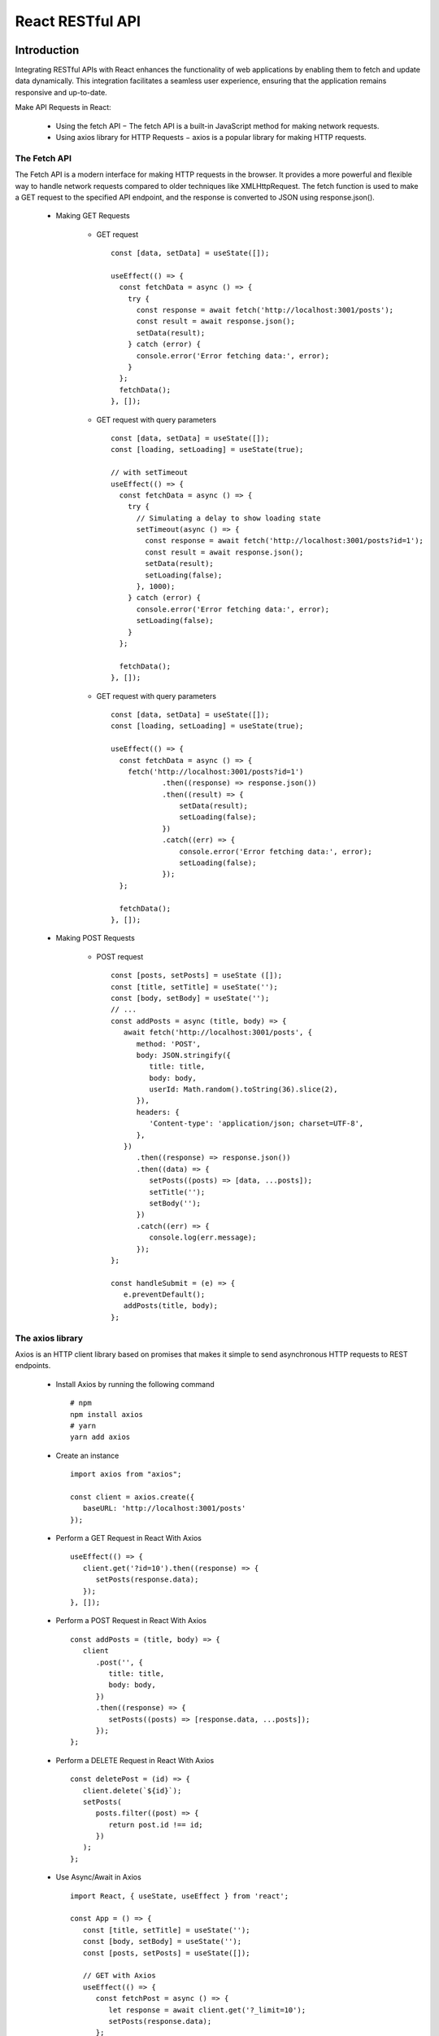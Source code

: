 .. _tut07-react-restapi:

.. role:: custom-color-primary
   :class: sd-text-primary
   
.. role:: custom-color-primary-bold
   :class: sd-text-primary sd-font-weight-bold


.. rst-class:: title-center h1
   

##################################################################################################
React RESTful API
##################################################################################################

**************************************************************************************************
Introduction
**************************************************************************************************

Integrating RESTful APIs with React enhances the functionality of web applications by enabling them to fetch and update data dynamically. This integration facilitates a seamless user experience, ensuring that the application remains responsive and up-to-date.
    
Make API Requests in React:
    
    - Using the fetch API − The fetch API is a built-in JavaScript method for making network requests.
    - Using axios library for HTTP Requests − axios is a popular library for making HTTP requests.
    

==================================================================================================
The Fetch API
==================================================================================================

The Fetch API is a modern interface for making HTTP requests in the browser. It provides a more powerful and flexible way to handle network requests compared to older techniques like XMLHttpRequest. The fetch function is used to make a GET request to the specified API endpoint, and the response is converted to JSON using response.json().
    
    - Making GET Requests
        
        - GET request ::
            
            const [data, setData] = useState([]);
            
            useEffect(() => {
              const fetchData = async () => {
                try {
                  const response = await fetch('http://localhost:3001/posts');
                  const result = await response.json();
                  setData(result);
                } catch (error) {
                  console.error('Error fetching data:', error);
                }
              };  
              fetchData();
            }, []);
            
        - GET request with query parameters ::
            
            const [data, setData] = useState([]);
            const [loading, setLoading] = useState(true);
            
            // with setTimeout
            useEffect(() => {
              const fetchData = async () => {
                try {
                  // Simulating a delay to show loading state
                  setTimeout(async () => {
                    const response = await fetch('http://localhost:3001/posts?id=1');
                    const result = await response.json();
                    setData(result);
                    setLoading(false);
                  }, 1000);
                } catch (error) {
                  console.error('Error fetching data:', error);
                  setLoading(false);
                }
              };
            
              fetchData();
            }, []);
            
            
        - GET request with query parameters ::
            
            const [data, setData] = useState([]);
            const [loading, setLoading] = useState(true);
            
            useEffect(() => {
              const fetchData = async () => {
                fetch('http://localhost:3001/posts?id=1')
                        .then((response) => response.json())
                        .then((result) => {
                            setData(result);
                            setLoading(false);
                        })
                        .catch((err) => {
                            console.error('Error fetching data:', error);
                            setLoading(false);
                        });
              };
              
              fetchData();
            }, []);
            
    - Making POST Requests
        
        - POST request ::
            
            const [posts, setPosts] = useState ([]);
            const [title, setTitle] = useState('');
            const [body, setBody] = useState('');
            // ...
            const addPosts = async (title, body) => {
               await fetch('http://localhost:3001/posts', {
                  method: 'POST',
                  body: JSON.stringify({
                     title: title,
                     body: body,
                     userId: Math.random().toString(36).slice(2),
                  }),
                  headers: {
                     'Content-type': 'application/json; charset=UTF-8',
                  },
               })
                  .then((response) => response.json())
                  .then((data) => {
                     setPosts((posts) => [data, ...posts]);
                     setTitle('');
                     setBody('');
                  })
                  .catch((err) => {
                     console.log(err.message);
                  });
            };
            
            const handleSubmit = (e) => {
               e.preventDefault();
               addPosts(title, body);
            };    
            
==================================================================================================
The axios library
==================================================================================================
Axios is an HTTP client library based on promises that makes it simple to send asynchronous HTTP requests to REST endpoints. 
    
    - Install Axios by running the following command ::
        
        # npm
        npm install axios
        # yarn
        yarn add axios
        
    - Create an instance ::
        
        import axios from "axios";
        
        const client = axios.create({
           baseURL: 'http://localhost:3001/posts' 
        });
        
    - Perform a GET Request in React With Axios ::
        
        useEffect(() => {
           client.get('?id=10').then((response) => {
              setPosts(response.data);
           });
        }, []);
        
    - Perform a POST Request in React With Axios ::
        
        const addPosts = (title, body) => {
           client
              .post('', {
                 title: title,
                 body: body,
              })
              .then((response) => {
                 setPosts((posts) => [response.data, ...posts]);
              });
        };
        
    - Perform a DELETE Request in React With Axios ::
        
        const deletePost = (id) => {
           client.delete(`${id}`);
           setPosts(
              posts.filter((post) => {
                 return post.id !== id;
              })
           );
        };
        
    - Use Async/Await in Axios ::
        
        import React, { useState, useEffect } from 'react';
        
        const App = () => {
           const [title, setTitle] = useState('');
           const [body, setBody] = useState('');
           const [posts, setPosts] = useState([]);
        
           // GET with Axios
           useEffect(() => {
              const fetchPost = async () => {
                 let response = await client.get('?_limit=10');
                 setPosts(response.data);
              };
              fetchPost();
           }, []);
        
           // Delete with Axios
           const deletePost = async (id) => {
              await client.delete(`${id}`);
              setPosts(
                 posts.filter((post) => {
                    return post.id !== id;
                 })
              );
           };
        
           // Post with Axios
           const addPosts = async (title, body) => {
              let response = await client.post('', {
                 title: title,
                 body: body,
              });
              setPosts((posts) => [response.data, ...posts]);
           };
        
           const handleSubmit = (e) => {
              e.preventDefault();
              addPosts(title, body);
           };
        
           return (
              // ...
           );
        };
        
        export default App;
        
    

**************************************************************************************************
Create a React Project Structure
**************************************************************************************************

==================================================================================================
Create a React Project
==================================================================================================
    
    - Create a ReactJS Project ::
        
        yarn create vite tut07-react-restapi --template react-ts
        
    - Move inside the ReactJS project folder <tut07-react-restapi> ::
        
        cd tut07-react-restapi
        
    - Install the dependencies ::
        
        yarn install
        
    - Install library dependencies ::
        
        yarn add axios react-hook-form
        
==================================================================================================
ESLint and Prettier Configuration
==================================================================================================
    
    - Install the ``EditorConfig`` extension for VS Code if you haven't already.
    - Add .editorconfig (https://editorconfig.org) to the root of the project
        
        .. code-block:: tsx
          :caption: contents of .editorconfig
          :linenos:
          
          root = true
          
          [*]
          indent_style = space
          indent_size = 2
          end_of_line = lf
          insert_final_newline = true
          trim_trailing_whitespace = true
          
    - Reload VS Code (open the command palette, find and use ``Reload Window``).
    - Install dependencies ::
        
        yarn add --dev prettier eslint-plugin-prettier eslint-config-prettier eslint-plugin-react
        
    - Modify the eslint.config.js file with following contents:
        
        .. code-block:: js
          :caption: contents of eslint.config.js
          :linenos:
          
          import js from "@eslint/js";
          import globals from "globals";
          import reactHooks from "eslint-plugin-react-hooks";
          import reactRefresh from "eslint-plugin-react-refresh";
          import tseslint from "typescript-eslint";
          import react from "eslint-plugin-react";
          import eslintPluginPrettier from "eslint-plugin-prettier/recommended";
          
          export default tseslint
            .config(
              { ignores: ["dist"] },
              {
                //extends: [js.configs.recommended, ...tseslint.configs.recommended],
                extends: [
                  js.configs.recommended,
                  ...tseslint.configs.recommendedTypeChecked,
                ],
                files: ["**/*.{ts,tsx}"],
                languageOptions: {
                  ecmaVersion: 2020,
                  globals: globals.browser,
                  parserOptions: {
                    project: ["./tsconfig.node.json", "./tsconfig.app.json"],
                    tsconfigRootDir: import.meta.dirname,
                  },
                },
                settings: {
                  react: {
                    version: "detect",
                  },
                },
                plugins: {
                  "react-hooks": reactHooks,
                  "react-refresh": reactRefresh,
                  react: react,
                },
                rules: {
                  ...reactHooks.configs.recommended.rules,
                  "react-refresh/only-export-components": [
                    "warn",
                    { allowConstantExport: true },
                  ],
                  ...react.configs.recommended.rules,
                  ...react.configs["jsx-runtime"].rules,
                },
              },
            )
            .concat(eslintPluginPrettier);
          
    - Edit the eslint scripts in the package.json file: 
        
        .. code-block::
          :caption: contents of package.json
          :linenos:
          
          "scripts": {
            ... ,
            "lint": "eslint src ./*.js ./*.ts --ext ts,tsx --report-unused-disable-directives --max-warnings 0",
            "lint:fix": "eslint src ./*.js ./*.ts --ext ts,tsx --fix",
          },
          
    - Run ESLint:
        
        .. code-block:: sh
          :linenos:
          
          yarn lint
          yarn lint:fix
          
        
==================================================================================================
Create Project CSS Styles
==================================================================================================
    
    Create the src/list-styles.css file with the following contents: 
        
        .. code-block:: css
          :caption: src/list-styles.css
          :linenos:
          
          .list-container {
            max-width: 800px;
            width:max-content;
            margin: 0 auto;
            font-family: Arial, sans-serif;
          }
          
          ol {
            padding-left: 0;
            counter-reset: list-counter;
          }
          
          .list-item {
            display: flex;
            align-items: center;
            margin: 10px 0;
          }
          
          .list-item div button {
            border-radius: 8px;
            border: 1px solid rgb(90, 95, 82);
          }
          .list-item-number {
            font-weight: bold;
            margin-right: 10px;
            counter-increment: list-counter;
          }
          
          .list-item-number::before {
            content: counter(list-counter) ". ";
          }
          
          .list-item-content {
            border: 1px solid #ccc;
            border-radius: 5px;
            padding: 10px;
            background-color: #f9f9f9;
            flex-grow: 1;
          }
          
          .list-item-content h3 {
            margin: 0;
            font-size: 1em;
          }
          
          .list-item-content p {
            margin: 5px 0;
            font-size: 0.9em;
          }
          
          .red-color {
            color: #ff0000;
          }
          
          .blue-color {
            color: #0011ff;
          }
          
          .bg-red {
            background-color: #ff0000;
          }
          
          .bg-blue {
            background-color: #0011ff;
          }
          
**************************************************************************************************
React RESTful API Components
**************************************************************************************************

==================================================================================================
Components for Data Display
==================================================================================================
    
    - Define a function component for displaying each phone data.
        
        .. code-block:: tsx
          :caption: src/ComponentPhone.tsx
          :linenos:
          
          const ComponentPhone = ({
            id = "-1",
            name = "Unknown Name",
            capacity = "Unknown",
            price = "Unknown",
          }: {
            id: string;
            name: string;
            capacity: string;
            price: string;
          }) => {
            const labelStyle = {
              display: "inline-block",
              width: "3rem",
              marginRight: "1.5rem",
            };
            const itemStyle = {
              display: "inline-block",
              width: "8rem",
              marginRight: "1.5rem",
            };
            return (
              <div
                style={{ marginTop: 10, textAlign: "left", marginLeft: "40px" }}
                className="form-group"
              >
                <div>
                  <label style={labelStyle}>ID:</label>
                  <span style={itemStyle} className="blue-color">
                    {id}
                  </span>
                </div>
                <div>
                  <label style={labelStyle}>Name:</label>
                  <span style={itemStyle}>{name}</span>
                </div>
                <div>
                  <label style={labelStyle}>Capacity:</label>
                  <span style={itemStyle}>{capacity}</span>
                </div>
                <div>
                  <label style={labelStyle}>Price:</label>
                  <span style={itemStyle}>{price}</span>
                </div>
              </div>
            );
          };
          
          export default ComponentPhone;
          
    - Define a function component for displaying each people data.
        
        .. code-block:: tsx
          :caption: src/ComponentPeople.tsx
          :linenos:
          
          const ComponentPeople = ({
            id = -1,
            firstName = "Unknown Name",
            lastName = "Unknown",
            age = -1,
          }: {
            id: number;
            firstName: string;
            lastName: string;
            age: number;
          }) => {
            const labelStyle = {
              display: "inline-block",
              width: "6rem",
            };
            const itemStyle = {
              display: "inline-block",
              width: "20rem",
            };
            return (
              <div
                style={{ marginTop: 10, textAlign: "left", marginLeft: "40px" }}
                className="form-group"
              >
                <div>
                  <label style={labelStyle}>ID:</label>
                  <span style={itemStyle} className="blue-color">
                    {id}
                  </span>
                </div>
                <div>
                  <label style={labelStyle}>First Name:</label>
                  <span style={itemStyle}>{firstName}</span>
                </div>
                <div>
                  <label style={labelStyle}>Last Name:</label>
                  <span style={itemStyle}>{lastName}</span>
                </div>
                <div>
                  <label style={labelStyle}>Age:</label>
                  <span style={itemStyle}>{age}</span>
                </div>
              </div>
            );
          };
          
          export default ComponentPeople;
          

==================================================================================================
Components for Handling Data Inputs
==================================================================================================
    
    - Define a function component for adding new phone data.
        
        .. code-block::
          :caption: src/FormComponentPhone.tsx
          :linenos:
          
          import { useForm } from "react-hook-form";
          import "./App.css";
          
          interface FormComponentPhoneProps {
            serverError: boolean;
            addPhone: ({
              name,
              capacity,
              price,
            }: {
              name: string;
              capacity: string;
              price: string;
            }) => Promise<void>;
          }
          interface FormData {
            name: string;
            capacity: string;
            price: string;
          }
          
          const FormComponentPhone: React.FC<FormComponentPhoneProps> = (props) => {
            const { serverError, addPhone } = { ...props };
            const { register, handleSubmit, reset } = useForm<FormData>();
          
            const labelStyle = {
              display: "inline-block",
              width: "3rem",
              marginRight: "1.5rem",
            };
          
            return (
              <div>
                <div className="App">
                  <form
                    onSubmit={(e) => {
                      e.preventDefault();
                      void handleSubmit(addPhone)();
                      reset();
                    }}
                  >
                    <div style={{ marginTop: 10 }}>
                      <label htmlFor="name" style={labelStyle}>
                        Name:
                      </label>
                      <input
                        type="text"
                        placeholder="Enter phone name"
                        {...register("name")}
                      />
                    </div>
                    <div style={{ marginTop: 10 }}>
                      <label htmlFor="capacity" style={labelStyle}>
                        Capacity:
                      </label>
                      <input
                        type="text"
                        placeholder="Enter phone capacity"
                        {...register("capacity")}
                      />
                    </div>
                    <div style={{ marginTop: 10 }}>
                      <label htmlFor="price" style={labelStyle}>
                        Price:
                      </label>
                      <input
                        type="text"
                        placeholder="Enter price"
                        {...register("price")}
                      />
                    </div>
                    <div style={{ marginTop: 10 }}>
                      <input type="submit" value="Submit" disabled={serverError} />
                    </div>
                  </form>
                </div>
              </div>
            );
          };
          export default FormComponentPhone;
          
          
    - Define a function component for adding new people data.
        
        .. code-block::
          :caption: src/FormComponentPeople.tsx
          :linenos:
          
          import { useForm } from "react-hook-form";
          import "./App.css";
          
          interface FormComponentPeopleProps {
            serverError: boolean;
            addPeople: ({
              firstName,
              lastName,
              age,
            }: {
              firstName: string;
              lastName: string;
              age: number;
            }) => Promise<void>;
          }
          interface FormData {
            firstName: string;
            lastName: string;
            age: number;
          }
          
          const FormComponentPeople: React.FC<FormComponentPeopleProps> = (props) => {
            const { serverError, addPeople } = { ...props };
            const { register, handleSubmit, reset } = useForm<FormData>();
          
            const labelStyle = {
              display: "inline-block",
              width: "6rem",
              marginRight: "1.5rem",
            };
          
            return (
              <div>
                <div className="App">
                  <form
                    onSubmit={(e) => {
                      e.preventDefault();
                      void handleSubmit(addPeople)();
                      reset();
                    }}
                  >
                    <div style={{ marginTop: 20 }}>
                      <label htmlFor="firstName" style={labelStyle}>
                        First Name:
                      </label>
                      <input
                        type="text"
                        placeholder="Enter first name"
                        {...register("firstName")}
                      />
                    </div>
                    <div style={{ marginTop: 10 }}>
                      <label htmlFor="lastName" style={labelStyle}>
                        Last Name:
                      </label>
                      <input
                        type="text"
                        placeholder="Enter last name"
                        {...register("lastName")}
                      />
                    </div>
                    <div style={{ marginTop: 10 }}>
                      <label htmlFor="age" style={labelStyle}>
                        Age:
                      </label>
                      <input type="number" placeholder="Enter age" {...register("age")} />
                    </div>
                    <div style={{ marginTop: 10 }}>
                      <input type="submit" value="Submit" disabled={serverError} />
                    </div>
                  </form>
                </div>
              </div>
            );
          };
          export default FormComponentPeople;
          
          
==================================================================================================
The Fetch API
==================================================================================================
    
--------------------------------------------------------------------------------------------------
Making GET Requests
--------------------------------------------------------------------------------------------------
    
    - Define a function component using fetch to get phones and peoples from two public servers.
        
        .. code-block::
          :caption: src/FetchGetComponent.tsx
          :linenos:
          
          import React, { useState, useEffect, useRef } from "react";
          import ComponentPhone from "./ComponentPhone";
          import ComponentPeople from "./ComponentPeople";
          import "./App.css";
          
          interface Phone {
            id: string;
            name: string;
            data: {
              Capacity: string;
              Price: string;
            };
          }
          interface People {
            id: number;
            firstName: string;
            lastName: string;
            age: number;
          }
          const FetchGetComponent: React.FC = () => {
            const [phones, setPhones] = useState<Phone[]>([]);
            const [isPhonesLoading, setPhonesLoading] = useState(true);
          
            const [peoples, setPeoples] = useState<People[]>([]);
            const [isPeoplesLoading, setPeoplesLoading] = useState(true);
          
            const getPhoneError = useRef<HTMLDivElement>(null);
            const getPeopleError = useRef<HTMLDivElement>(null);
          
            useEffect(() => {
              const fetchPhones = async () => {
                await fetch("https://api.restful-api.dev/objects?id=12&id=13")
                  .then((response) => {
                    if (response.ok) {
                      return response.json() as unknown as Phone[];
                    }
                    throw new Error(`Failed to fetch data, Status: ${response.status}`);
                  })
                  .then((data) => {
                    //console.log(data);
                    setPhones(data);
                    setPhonesLoading(false);
                  })
                  .catch((err) => {
                    if (err instanceof Error) {
                      //console.log(err.message); // Error message  output
                      if (getPhoneError.current) {
                        getPhoneError.current.textContent = err.message;
                      }
                    }
                    setPhonesLoading(true);
                  });
              };
              const fetchPeoples = async () => {
                await fetch("https://softwium.com/api/peoples?limit=2")
                  .then((response) => {
                    if (response.ok) {
                      return response.json() as unknown as People[];
                    }
                    throw new Error(`Failed to fetch data, Status: ${response.status}`);
                  })
                  .then((data) => {
                    //console.log(data);
                    setPeoples(data);
                    setPeoplesLoading(false);
                  })
                  .catch((err) => {
                    if (err instanceof Error) {
                      //console.log(err.message); // Error message  output
                      if (getPeopleError.current) {
                        getPeopleError.current.textContent = err.message;
                      }
                    }
                    setPeoplesLoading(true);
                  });
              };
              void fetchPhones();
              void fetchPeoples();
            }, []);
            return (
              <>
                <div style={{ marginTop: "20px" }}>
                  <h3>Fetch Two Phone Objects</h3>
                  <h5 className="blue-color" style={{ marginTop: "0px" }}>
                    Server: https://api.restful-api.dev/objects
                  </h5>
                  <div>
                    <h4>Phone List</h4>
                    {isPhonesLoading && (
                      <div>
                        <div>Loading...</div>
                        <div className="red-color" ref={getPhoneError}></div>
                      </div>
                    )}
                    <div>
                      {phones.length > 0 &&
                        phones.map((phone) => {
                          return (
                            <div key={phone.id} style={{ marginTop: "10px" }}>
                              <ComponentPhone
                                id={phone.id}
                                name={phone.name}
                                capacity={phone.data.Capacity}
                                price={phone.data.Price}
                              />
                            </div>
                          );
                        })}
                    </div>
                  </div>
                </div>
                <div style={{ marginTop: "20px" }}>
                  <h3>Fetch Two Peoples</h3>
                  <h5 className="blue-color" style={{ marginTop: "0px" }}>
                    Server: https://softwium.com/api/peoples
                  </h5>
                  <div>
                    <h4>People List</h4>
                    {isPeoplesLoading && (
                      <div>
                        <div>Loading...</div>
                        <div className="red-color" ref={getPeopleError}></div>
                      </div>
                    )}
                    <div>
                      {peoples.length > 0 &&
                        peoples.map((people) => {
                          return (
                            <div key={people.id} style={{ marginTop: "10px" }}>
                              <ComponentPeople
                                id={people.id}
                                firstName={people.firstName}
                                lastName={people.lastName}
                                age={people.age}
                              />
                            </div>
                          );
                        })}
                    </div>
                  </div>
                </div>
              </>
            );
          };
          
          export default FetchGetComponent;
          
--------------------------------------------------------------------------------------------------
Making POST Requests
--------------------------------------------------------------------------------------------------
    
    - Define a function component using fetch to add new phone and people from two public servers.
        
        .. code-block::
          :caption: src/FetchPostComponent.tsx
          :linenos:
          
          import React, { useState, useEffect, useRef } from "react";
          import FormComponentPhone from "./FormComponentPhone";
          import ComponentPhone from "./ComponentPhone";
          import ComponentPeople from "./ComponentPeople";
          import FormComponentPeople from "./FormComponentPeople";
          import "./App.css";
          
          interface Phone {
            id: string;
            name: string;
            data: {
              Capacity: string;
              Price: string;
            };
          }
          interface People {
            id: number;
            firstName: string;
            lastName: string;
            age: number;
          }
          const FetchPostComponent: React.FC = () => {
            const [phones, setPhones] = useState<Phone[]>([]);
            const [isPhonesLoading, setPhonesLoading] = useState(true);
            const [isPhonesServerError, setPhonesServerError] = useState(false);
            const [peoples, setPeoples] = useState<People[]>([]);
            const [isPeoplesLoading, setPeoplesLoading] = useState(true);
          
            const [isPeoplesServerError, setPeoplesServerError] = useState(false);
            const getPhoneError = useRef<HTMLDivElement>(null);
            const getPeopleError = useRef<HTMLDivElement>(null);
          
            useEffect(() => {
              const fetchPhones = async () => {
                await fetch("https://api.restful-api.dev/objects?id=12&id=13")
                  .then((response) => {
                    if (response.ok) {
                      return response.json() as unknown as Phone[];
                    }
                    throw new Error(`Failed to fetch data, Status: ${response.status}`);
                  })
                  .then((data) => {
                    //console.log(data);
                    setPhones(data);
                    setPhonesLoading(false);
                  })
                  .catch((err) => {
                    if (err instanceof Error) {
                      //console.log(err.message); // Error message  output
                      if (getPhoneError.current) {
                        getPhoneError.current.textContent = err.message;
                      }
                    }
                    setPhonesServerError(true);
                    setPhonesLoading(true);
                  });
              };
              const fetchPeoples = async () => {
                await fetch("https://softwium.com/api/peoples?limit=2")
                  .then((response) => {
                    if (response.ok) {
                      return response.json() as unknown as People[];
                    }
                    throw new Error(`Failed to fetch data, Status: ${response.status}`);
                  })
                  .then((data) => {
                    //console.log(data);
                    setPeoples(data);
                    setPeoplesLoading(false);
                  })
                  .catch((err) => {
                    if (err instanceof Error) {
                      //console.log(err.message); // Error message  output
                      if (getPeopleError.current) {
                        getPeopleError.current.textContent = err.message;
                      }
                    }
                    setPeoplesServerError(true);
                    setPeoplesLoading(true);
                  });
              };
              void fetchPhones();
              void fetchPeoples();
            }, []);
          
            const addPhoneItem = async ({
              name,
              capacity,
              price,
            }: {
              name: string;
              capacity: string;
              price: string;
            }) => {
              await fetch("https://api.restful-api.dev/objects", {
                method: "POST",
                body: JSON.stringify({
                  name: name,
                  data: {
                    Capacity: capacity,
                    Price: price,
                  },
                }),
                headers: {
                  "Content-type": "application/json; charset=UTF-8",
                },
              })
                .then((response) => response.json() as unknown as Phone)
                .then((data) => {
                  setPhones((phones) => [...phones, data]);
                  setPhonesLoading(false);
                })
                .catch((err) => {
                  if (err instanceof Error) {
                    console.log(err.message);
                  }
                  setPhonesServerError(true);
                  setPhonesLoading(true);
                });
            };
            const addPeopleItem = async ({
              firstName,
              lastName,
              age,
            }: {
              firstName: string;
              lastName: string;
              age: number;
            }) => {
              await fetch("https://api.restful-api.dev/objects", {
                method: "POST",
                body: JSON.stringify({
                  firstName: firstName,
                  lastName: lastName,
                  age: age,
                }),
                headers: {
                  "Content-type": "application/json; charset=UTF-8",
                },
              })
                .then((response) => response.json() as unknown as People)
                .then((data) => {
                  if (!data.firstName) data.firstName = firstName;
                  if (!data.lastName) data.lastName = lastName;
                  if (!data.age) data.age = age;
                  setPeoples((peoples) => [...peoples, data]);
                  setPeoplesLoading(false);
                })
                .catch((err) => {
                  if (err instanceof Error) {
                    console.log(err.message);
                  }
                  setPeoplesServerError(true);
                  setPeoplesLoading(true);
                });
            };
            return (
              <>
                <div style={{ marginTop: "20px" }}>
                  <h3>Fetch Post: Add New Phone Item</h3>
                  <h5 className="blue-color" style={{ marginTop: "0px" }}>
                    Server: https://api.restful-api.dev/objects
                  </h5>
                  <FormComponentPhone
                    serverError={isPhonesServerError}
                    addPhone={addPhoneItem}
                  />
                  <div>
                    <h4>Phone List</h4>
                    {isPhonesLoading && (
                      <div>
                        <div>Loading...</div>
                        <div className="red-color" ref={getPhoneError}></div>
                      </div>
                    )}
                    <div>
                      {phones.length > 0 &&
                        phones.map((phone) => {
                          return (
                            <div key={phone.id} style={{ marginTop: "10px" }}>
                              <ComponentPhone
                                id={phone.id}
                                name={phone.name}
                                capacity={phone.data.Capacity}
                                price={phone.data.Price}
                              />
                            </div>
                          );
                        })}
                    </div>
                  </div>
                </div>
                <div style={{ marginTop: "20px" }}>
                  <h3>Fetch Post: Add New People</h3>
                  <h5 className="blue-color" style={{ marginTop: "0px" }}>
                    Server: https://softwium.com/api/peoples
                  </h5>
                  <FormComponentPeople
                    serverError={isPeoplesServerError}
                    addPeople={addPeopleItem}
                  />
                  <div>
                    <h4>People List</h4>
                    {isPeoplesLoading && (
                      <div>
                        <div>Loading...</div>
                        <div className="red-color" ref={getPeopleError}></div>
                      </div>
                    )}
                    <div>
                      {peoples.length > 0 &&
                        peoples.map((people) => {
                          return (
                            <div key={people.id} style={{ marginTop: "10px" }}>
                              <ComponentPeople
                                id={people.id}
                                firstName={people.firstName}
                                lastName={people.lastName}
                                age={people.age}
                              />
                            </div>
                          );
                        })}
                    </div>
                  </div>
                </div>
              </>
            );
          };
          
          export default FetchPostComponent;
          
                    
==================================================================================================
The axios API
==================================================================================================
    
--------------------------------------------------------------------------------------------------
Making GET Requests
--------------------------------------------------------------------------------------------------
    
    - Define a function component using axios to get phones and peoples from two public servers.
        
        .. code-block::
          :caption: src/AxiosGetComponent.tsx
          :linenos:
          
          import React, { useState, useEffect, useRef } from "react";
          import axios from "axios";
          import ComponentPhone from "./ComponentPhone";
          import ComponentPeople from "./ComponentPeople";
          import "./App.css";
          
          interface Phone {
            id: string;
            name: string;
            data: {
              Capacity: string;
              Price: string;
            };
          }
          interface People {
            id: number;
            firstName: string;
            lastName: string;
            age: number;
          }
          const AxiosGetComponent: React.FC = () => {
            const [phones, setPhones] = useState<Phone[]>([]);
            const [isPhonesLoading, setPhonesLoading] = useState(true);
          
            const [peoples, setPeoples] = useState<People[]>([]);
            const [isPeoplesLoading, setPeoplesLoading] = useState(true);
          
            const getPhoneError = useRef<HTMLDivElement>(null);
            const getPeopleError = useRef<HTMLDivElement>(null);
          
            useEffect(() => {
              const getPhones = async () => {
                await axios
                  .get("https://api.restful-api.dev/objects?id=12&id=13")
                  .then((response) => {
                    return response.data as JSON as unknown as Phone[];
                  })
                  .then((data) => {
                    //console.log(data);
                    setPhones(data);
                    setPhonesLoading(false);
                  })
                  .catch((err) => {
                    if (err instanceof Error) {
                      //console.log(err.message); // Error message  output
                      if (getPhoneError.current) {
                        getPhoneError.current.textContent = err.message;
                      }
                    }
                    setPhonesLoading(true);
                  });
              };
              const getPeoples = async () => {
                await axios
                  .get("https://softwium.com/api/peoples?limit=2")
                  .then((response) => response.data as JSON as unknown as People[])
                  .then((data) => {
                    //console.log(data);
                    setPeoples(data);
                    setPeoplesLoading(false);
                  })
                  .catch((err) => {
                    if (err instanceof Error) {
                      //console.log(err.message); // Error message  output
                      if (getPeopleError.current) {
                        getPeopleError.current.textContent = err.message;
                      }
                    }
                    setPeoplesLoading(true);
                  });
              };
              void getPhones();
              void getPeoples();
            }, []);
            return (
              <>
                <div style={{ marginTop: "20px" }}>
                  <h3>Axios: Get Two Phone Objects</h3>
                  <h5 className="blue-color" style={{ marginTop: "0px" }}>
                    Server: https://api.restful-api.dev/objects
                  </h5>
                  <div>
                    <h4>Phone List</h4>
                    {isPhonesLoading && (
                      <div>
                        <div>Loading...</div>
                        <div className="red-color" ref={getPhoneError}></div>
                      </div>
                    )}
                    <div>
                      {phones.length > 0 &&
                        phones.map((phone) => {
                          return (
                            <div key={phone.id} style={{ marginTop: "10px" }}>
                              <ComponentPhone
                                id={phone.id}
                                name={phone.name}
                                capacity={phone.data.Capacity}
                                price={phone.data.Price}
                              />
                            </div>
                          );
                        })}
                    </div>
                  </div>
                </div>
                <div style={{ marginTop: "20px" }}>
                  <h3>Axios: Get Two Peoples</h3>
                  <h5 className="blue-color" style={{ marginTop: "0px" }}>
                    Server: https://softwium.com/api/peoples
                  </h5>
                  <div>
                    <h4>People List</h4>
                    {isPeoplesLoading && (
                      <div>
                        <div>Loading...</div>
                        <div className="red-color" ref={getPeopleError}></div>
                      </div>
                    )}
                    <div>
                      {peoples.length > 0 &&
                        peoples.map((people) => {
                          return (
                            <div key={people.id} style={{ marginTop: "10px" }}>
                              <ComponentPeople
                                id={people.id}
                                firstName={people.firstName}
                                lastName={people.lastName}
                                age={people.age}
                              />
                            </div>
                          );
                        })}
                    </div>
                  </div>
                </div>
              </>
            );
          };
          
          export default AxiosGetComponent;
          
--------------------------------------------------------------------------------------------------
Making POST Requests
--------------------------------------------------------------------------------------------------
    
    - Define a function component using axios to add new phone and people from two public servers.
        
        .. code-block::
          :caption: src/AxiosPostComponent.tsx
          :linenos:
          
          import React, { useState, useEffect, useRef } from "react";
          import axios from "axios";
          import FormComponentPhone from "./FormComponentPhone";
          import ComponentPhone from "./ComponentPhone";
          import ComponentPeople from "./ComponentPeople";
          import FormComponentPeople from "./FormComponentPeople";
          import "./App.css";
          
          interface Phone {
            id: string;
            name: string;
            data: {
              Capacity: string;
              Price: string;
            };
          }
          interface People {
            id: number;
            firstName: string;
            lastName: string;
            age: number;
          }
          const AxiosPostComponent: React.FC = () => {
            const [phones, setPhones] = useState<Phone[]>([]);
            const [isPhonesLoading, setPhonesLoading] = useState(true);
            const [isPhonesServerError, setPhonesServerError] = useState(false);
            const [peoples, setPeoples] = useState<People[]>([]);
            const [isPeoplesLoading, setPeoplesLoading] = useState(true);
          
            const [isPeoplesServerError, setPeoplesServerError] = useState(false);
            const getPhoneError = useRef<HTMLDivElement>(null);
            const getPeopleError = useRef<HTMLDivElement>(null);
          
            useEffect(() => {
              const getPhones = async () => {
                await axios
                  .get("https://api.restful-api.dev/objects?id=12&id=13")
                  .then((response) => {
                    return response.data as JSON as unknown as Phone[];
                  })
                  .then((data) => {
                    //console.log(data);
                    setPhones(data);
                    setPhonesLoading(false);
                  })
                  .catch((err) => {
                    if (err instanceof Error) {
                      //console.log(err.message); // Error message  output
                      if (getPhoneError.current) {
                        getPhoneError.current.textContent = err.message;
                      }
                    }
                    setPhonesLoading(true);
                  });
              };
              const getPeoples = async () => {
                await axios
                  .get("https://softwium.com/api/peoples?limit=2")
                  .then((response) => response.data as JSON as unknown as People[])
                  .then((data) => {
                    //console.log(data);
                    setPeoples(data);
                    setPeoplesLoading(false);
                  })
                  .catch((err) => {
                    if (err instanceof Error) {
                      //console.log(err.message); // Error message  output
                      if (getPeopleError.current) {
                        getPeopleError.current.textContent = err.message;
                      }
                    }
                    setPeoplesLoading(true);
                  });
              };
              void getPhones();
              void getPeoples();
            }, []);
          
            const addPhoneItem = async ({
              name,
              capacity,
              price,
            }: {
              name: string;
              capacity: string;
              price: string;
            }) => {
              await axios
                .post("https://api.restful-api.dev/objects", {
                  name: name,
                  data: {
                    Capacity: capacity,
                    Price: price,
                  },
                })
                .then((response) => response.data as JSON as unknown as Phone)
                .then((data) => {
                  setPhones((phones) => [...phones, data]);
                  setPhonesLoading(false);
                })
                .catch((err) => {
                  if (err instanceof Error) {
                    console.log(err.message);
                  }
                  setPhonesServerError(true);
                  setPhonesLoading(true);
                });
            };
            const addPeopleItem = async ({
              firstName,
              lastName,
              age,
            }: {
              firstName: string;
              lastName: string;
              age: number;
            }) => {
              await axios
                .post("https://api.restful-api.dev/objects", {
                  firstName: firstName,
                  lastName: lastName,
                  age: age,
                })
                .then((response) => response.data as JSON as unknown as People)
                .then((data) => {
                  if (!data.firstName) data.firstName = firstName;
                  if (!data.lastName) data.lastName = lastName;
                  if (!data.age) data.age = age;
                  setPeoples((peoples) => [...peoples, data]);
                  setPeoplesLoading(false);
                })
                .catch((err) => {
                  if (err instanceof Error) {
                    console.log(err.message);
                  }
                  setPeoplesServerError(true);
                  setPeoplesLoading(true);
                });
            };
            return (
              <>
                <div style={{ marginTop: "20px" }}>
                  <h3>Axios Post: Add New Phone Item</h3>
                  <h5 className="blue-color" style={{ marginTop: "0px" }}>
                    Server: https://api.restful-api.dev/objects
                  </h5>
                  <FormComponentPhone
                    serverError={isPhonesServerError}
                    addPhone={addPhoneItem}
                  />
                  <div>
                    <h4>Phone List</h4>
                    {isPhonesLoading && (
                      <div>
                        <div>Loading...</div>
                        <div className="red-color" ref={getPhoneError}></div>
                      </div>
                    )}
                    <div>
                      {phones.length > 0 &&
                        phones.map((phone) => {
                          return (
                            <div key={phone.id} style={{ marginTop: "10px" }}>
                              <ComponentPhone
                                id={phone.id}
                                name={phone.name}
                                capacity={phone.data.Capacity}
                                price={phone.data.Price}
                              />
                            </div>
                          );
                        })}
                    </div>
                  </div>
                </div>
                <div style={{ marginTop: "20px" }}>
                  <h3>Axios Post: Add New People</h3>
                  <h5 className="blue-color" style={{ marginTop: "0px" }}>
                    Server: https://softwium.com/api/peoples
                  </h5>
                  <FormComponentPeople
                    serverError={isPeoplesServerError}
                    addPeople={addPeopleItem}
                  />
                  <div>
                    <h4>People List</h4>
                    {isPeoplesLoading && (
                      <div>
                        <div>Loading...</div>
                        <div className="red-color" ref={getPeopleError}></div>
                      </div>
                    )}
                    <div>
                      {peoples.length > 0 &&
                        peoples.map((people) => {
                          return (
                            <div key={people.id} style={{ marginTop: "10px" }}>
                              <ComponentPeople
                                id={people.id}
                                firstName={people.firstName}
                                lastName={people.lastName}
                                age={people.age}
                              />
                            </div>
                          );
                        })}
                    </div>
                  </div>
                </div>
              </>
            );
          };
          
          export default AxiosPostComponent;
          
==================================================================================================
Function Component - the User Interface
==================================================================================================
    
    - Create a function component to show the user interface
        
        .. code-block:: tsx
          :caption: src/FunctionComponentsDisplay.tsx
          :linenos:
          
          import AxiosGetComponent from "./AxiosGetComponent";
          import AxiosPostComponent from "./AxiosPostComponent";
          import FetchGetComponent from "./FetchGetComponent";
          import FetchPostComponent from "./FetchPostComponent";
          import "./list-style.css";
          
          const FunctionComponentsDisplay = () => {
            return (
              <div className="list-container">
                <h2>React RESTful API</h2>
                <ol>
                  <li className="list-item">
                    <div className="list-item-number"></div>
                    <div className="list-item-content">
                      <h3>Fetch API: GET Requests</h3>
                      <div>
                        <FetchGetComponent />
                      </div>
                    </div>
                  </li>
                  <li className="list-item">
                    <div className="list-item-number"></div>
                    <div className="list-item-content">
                      <h3>Fetch API: Post Requests</h3>
                      <div>
                        <FetchPostComponent />
                      </div>
                    </div>
                  </li>
                  <li className="list-item">
                    <div className="list-item-number"></div>
                    <div className="list-item-content">
                      <h3>Axios API: GET Requests</h3>
                      <div>
                        <AxiosGetComponent />
                      </div>
                    </div>
                  </li>
                  <li className="list-item">
                    <div className="list-item-number"></div>
                    <div className="list-item-content">
                      <h3>Axios API: Post Requests</h3>
                      <div>
                        <AxiosPostComponent />
                      </div>
                    </div>
                  </li>
                </ol>
              </div>
            );
          };
          
          export default FunctionComponentsDisplay;
          
    - Edit ``App.tsx`` to render the component
        
        .. code-block:: tsx
          :caption: src/App.tsx
          :linenos:
          
          import FunctionComponentsDisplay from "./FunctionComponentsDisplay";
          import "./App.css";
          
          function App() {
            return <FunctionComponentsDisplay />;
          }
          
          export default App;
          
**************************************************************************************************
Run the development app
**************************************************************************************************
    
    - Run dev
        
        .. code-block:: sh
          :linenos:
          
          yarn dev
          
**************************************************************************************************
Hosting the React App on GitHub Pages
**************************************************************************************************

==================================================================================================
Build the App
==================================================================================================
    
    - Configure the build base url:
        
        - open vite.config.js file
        - set base to ``/react-projects/react-projects-with-typescript/tut07-react-restapi/`` ::
            
            export default defineConfig({
                plugins: [react()],
                base: "/react-projects/react-projects-with-typescript/tut07-react-restapi/",
            })
            
    - Build the app ::
        
        yarn run build
        
==================================================================================================
Hosting the App 
==================================================================================================
    
    - Hosting address: `https://<USERNAME>.github.io/react-projects/react-projects-with-typescript/tut07-react-restapi/ <https://\<USERNAME\>.github.io/react-projects/react-projects-with-typescript/tut07-react-restapi/>`_
    - Github login as <USERNAME>
    - Create the ``react-projects`` repo if not exist
    - Create the ``gh-pages`` branch in the ``react-projects`` repo if not exist
    - Push the <dist> folder contents to the deploying folder ``react-projects-with-typescript/tut07-react-restapi/`` in the ``gh-pages`` branch
    

**************************************************************************************************
Sources and Demos
**************************************************************************************************
    
    - Sources: https://github.com/david-ggs-230/react-projects/tree/main/react-projects-with-typescript/tut07-react-restapi
    - Live Demo: https://david-ggs-230.github.io/react-projects/react-projects-with-typescript/tut07-react-restapi/
    - Screenshot
        
        .. figure:: images/tut07/tut07-react-restapi.png
           :align: center
           :class: sd-my-2
           :width: 60%
           :alt: React RESTful APIs
           
           :custom-color-primary-bold:`React RESTful APIs`
           
